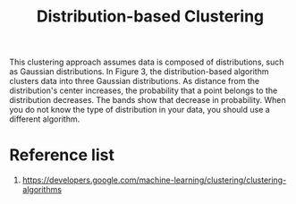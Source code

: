 :PROPERTIES:
:ID:       3d0ade0b-6012-47ad-8a0f-5b1e97703671
:END:
#+title: Distribution-based Clustering

This clustering approach assumes data is composed of distributions, such as Gaussian distributions. In Figure 3, the distribution-based algorithm clusters data into three Gaussian distributions. As distance from the distribution's center increases, the probability that a point belongs to the distribution decreases. The bands show that decrease in probability. When you do not know the type of distribution in your data, you should use a different algorithm.
[[https://developers.google.com/static/machine-learning/clustering/images/DistributionClustering.svg]]

* Reference list
1. https://developers.google.com/machine-learning/clustering/clustering-algorithms
